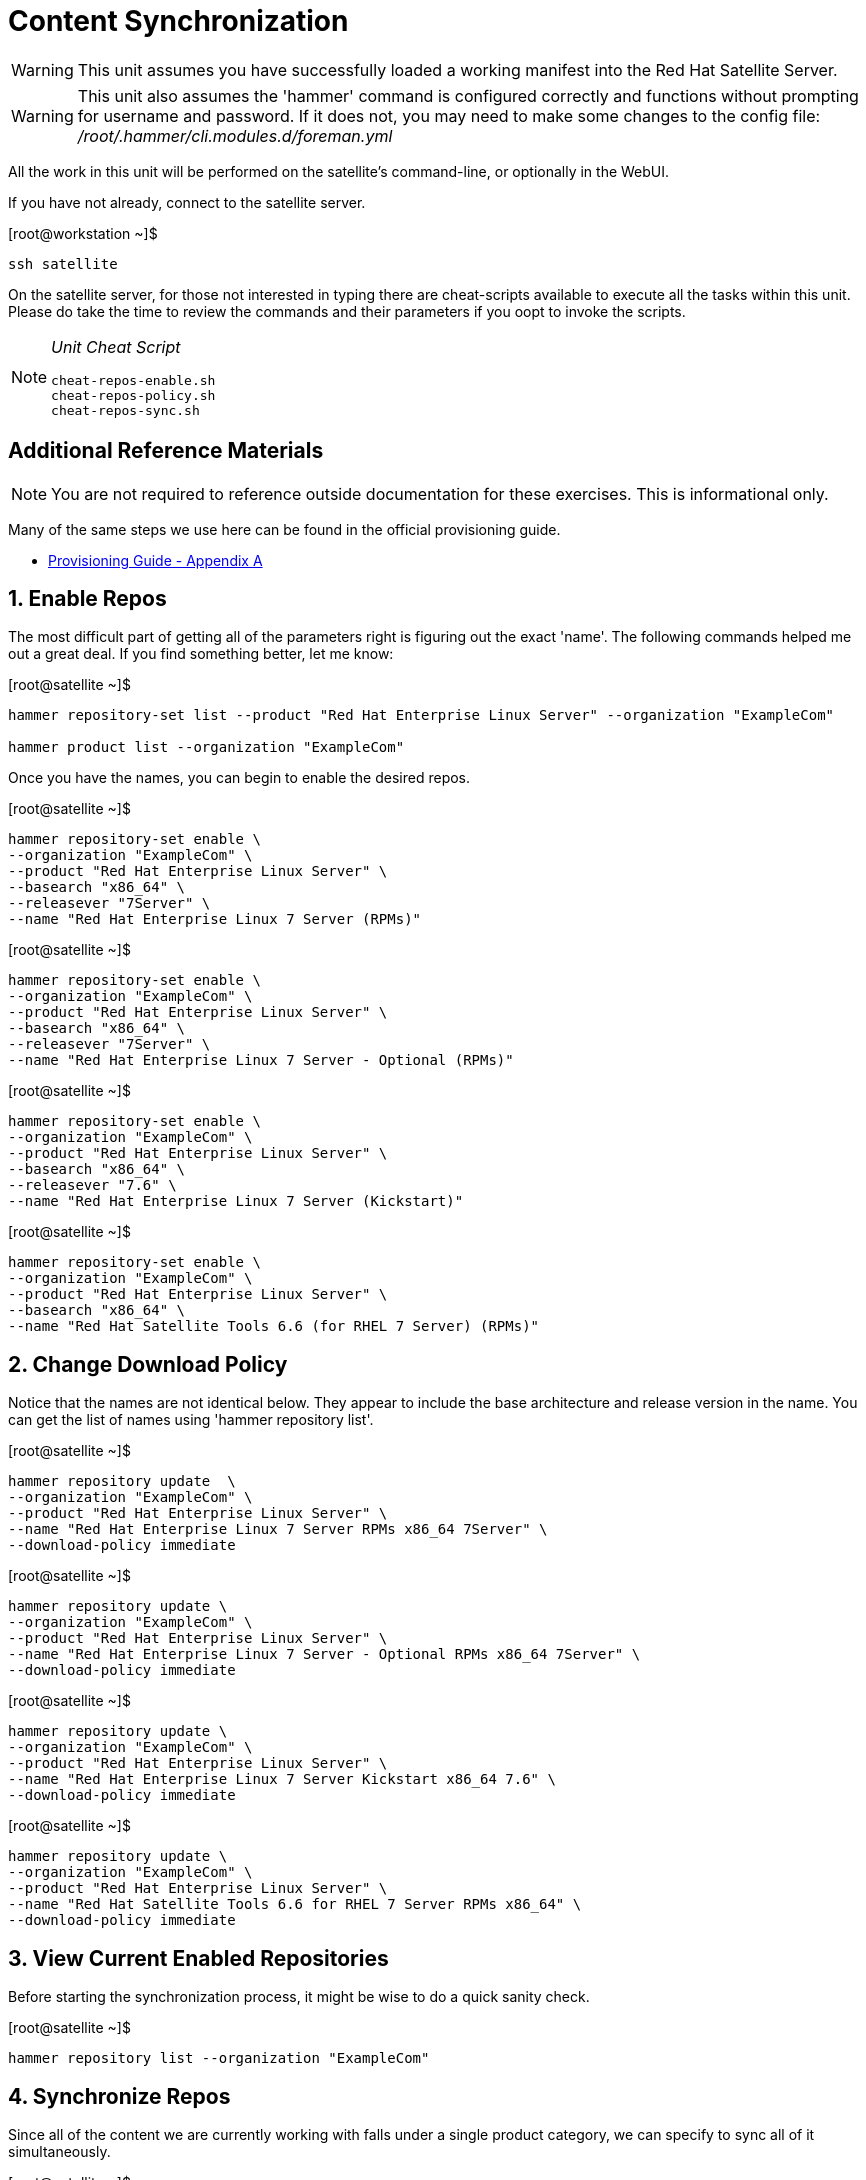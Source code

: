 :sectnums:
:sectnumlevels: 3
ifdef::env-github[]
:tip-caption: :bulb:
:note-caption: :information_source:
:important-caption: :heavy_exclamation_mark:
:caution-caption: :fire:
:warning-caption: :warning:
endif::[]

= Content Synchronization

WARNING: This unit assumes you have successfully loaded a working manifest into the Red Hat Satellite Server.

WARNING: This unit also assumes the 'hammer' command is configured correctly and functions without prompting for username and password.  If it does not, you may need to make some changes to the config file: _/root/.hammer/cli.modules.d/foreman.yml_

All the work in this unit will be performed on the satellite's command-line, or optionally in the WebUI.

If you have not already, connect to the satellite server.

.[root@workstation ~]$ 
----
ssh satellite
----

On the satellite server, for those not interested in typing there are cheat-scripts available to execute all the tasks within this unit.  Please do take the time to review the commands and their parameters if you oopt to invoke the scripts.

[NOTE]
====
_Unit Cheat Script_
----
cheat-repos-enable.sh
cheat-repos-policy.sh
cheat-repos-sync.sh
----
====


[discrete]
== Additional Reference Materials

NOTE: You are not required to reference outside documentation for these exercises.  This is informational only.

Many of the same steps we use here can be found in the official provisioning guide.

    * link:https://access.redhat.com/documentation/en-us/red_hat_satellite/6.4/html/provisioning_guide/initialization_script_for_provisioning_examples[Provisioning Guide - Appendix A]

== Enable Repos

The most difficult part of getting all of the parameters right is figuring out the exact 'name'.  The following commands helped me out a great deal.  If you find something better, let me know: 

.[root@satellite ~]$
----
hammer repository-set list --product "Red Hat Enterprise Linux Server" --organization "ExampleCom"

hammer product list --organization "ExampleCom"
----

Once you have the names, you can begin to enable the desired repos.

.[root@satellite ~]$ 
----
hammer repository-set enable \
--organization "ExampleCom" \
--product "Red Hat Enterprise Linux Server" \
--basearch "x86_64" \
--releasever "7Server" \
--name "Red Hat Enterprise Linux 7 Server (RPMs)"
----

.[root@satellite ~]$ 
----
hammer repository-set enable \
--organization "ExampleCom" \
--product "Red Hat Enterprise Linux Server" \
--basearch "x86_64" \
--releasever "7Server" \
--name "Red Hat Enterprise Linux 7 Server - Optional (RPMs)"
----

.[root@satellite ~]$ 
----
hammer repository-set enable \
--organization "ExampleCom" \
--product "Red Hat Enterprise Linux Server" \
--basearch "x86_64" \
--releasever "7.6" \
--name "Red Hat Enterprise Linux 7 Server (Kickstart)"
----

.[root@satellite ~]$ 
----
hammer repository-set enable \
--organization "ExampleCom" \
--product "Red Hat Enterprise Linux Server" \
--basearch "x86_64" \
--name "Red Hat Satellite Tools 6.6 (for RHEL 7 Server) (RPMs)"
----

== Change Download Policy

Notice that the names are not identical below.  They appear to include the base architecture and release version in the name.  You can get the list of names using 'hammer repository list'.


.[root@satellite ~]$ 
----
hammer repository update  \
--organization "ExampleCom" \
--product "Red Hat Enterprise Linux Server" \
--name "Red Hat Enterprise Linux 7 Server RPMs x86_64 7Server" \
--download-policy immediate
----

.[root@satellite ~]$ 
----
hammer repository update \
--organization "ExampleCom" \
--product "Red Hat Enterprise Linux Server" \
--name "Red Hat Enterprise Linux 7 Server - Optional RPMs x86_64 7Server" \
--download-policy immediate
----

.[root@satellite ~]$ 
----
hammer repository update \
--organization "ExampleCom" \
--product "Red Hat Enterprise Linux Server" \
--name "Red Hat Enterprise Linux 7 Server Kickstart x86_64 7.6" \
--download-policy immediate
----

.[root@satellite ~]$ 
----
hammer repository update \
--organization "ExampleCom" \
--product "Red Hat Enterprise Linux Server" \
--name "Red Hat Satellite Tools 6.6 for RHEL 7 Server RPMs x86_64" \
--download-policy immediate
----

== View Current Enabled Repositories

Before starting the synchronization process, it might be wise to do a quick sanity check.

.[root@satellite ~]$ 
----
hammer repository list --organization "ExampleCom"
----

== Synchronize Repos

Since all of the content we are currently working with falls under a single product category, we can specify to sync all of it simultaneously.

.[root@satellite ~]$ 
----
hammer product synchronize \
--organization "ExampleCom" \
--name "Red Hat Enterprise Linux Server" \
--async
----

== Synchonization Status

You can inspect the synchronization status with following command.  Unfortunately you need a really wide terminal for easy viewing, but the information is there.

.[root@satellite ~]$ 
----
hammer product list --enabled true --organization ExampleCom
----

----
----|---------------------------------|-------------|--------------|--------------|-----------
ID  | NAME                            | DESCRIPTION | ORGANIZATION | REPOSITORIES | SYNC STATE
----|---------------------------------|-------------|--------------|--------------|-----------
122 | Red Hat Enterprise Linux Server |             | ExampleCom   | 4            | Running  
----|---------------------------------|-------------|--------------|--------------|-----------
----

For a more detailed report per respository, first identify the correct ID.

.[root@satellite ~]$ 
----
hammer repository list --organization "ExampleCom"
----

----
---|------------------------------------------------------------------|---------------------------------|--------------|---------------------------------------------------------------------------------
ID | NAME                                                             | PRODUCT                         | CONTENT TYPE | URL
---|------------------------------------------------------------------|---------------------------------|--------------|---------------------------------------------------------------------------------
3  | Red Hat Enterprise Linux 7 Server Kickstart x86_64 7.5           | Red Hat Enterprise Linux Server | yum          | https://cdn.redhat.com/content/dist/rhel/server/7/7.5/x86_64/kickstart
2  | Red Hat Enterprise Linux 7 Server - Optional RPMs x86_64 7Server | Red Hat Enterprise Linux Server | yum          | https://cdn.redhat.com/content/dist/rhel/server/7/7Server/x86_64/optional/os
1  | Red Hat Enterprise Linux 7 Server RPMs x86_64 7Server            | Red Hat Enterprise Linux Server | yum          | https://cdn.redhat.com/content/dist/rhel/server/7/7Server/x86_64/os
4  | Red Hat Satellite Tools 6.6 for RHEL 7 Server RPMs x86_64        | Red Hat Enterprise Linux Server | yum          | https://cdn.redhat.com/content/dist/rhel/server/7/7Server/x86_64/sat-tools/6....
---|------------------------------------------------------------------|---------------------------------|--------------|---------------------------------------------------------------------------------
----

Then fetch the current information

.[root@satellite ~]$ 
----
hammer repository info --id=1  --organization "ExampleCom"
----

----
ID:                 1
Name:               Red Hat Enterprise Linux 7 Server RPMs x86_64 7Server
Label:              Red_Hat_Enterprise_Linux_7_Server_RPMs_x86_64_7Server
Organization:       ExampleCom
Red Hat Repository: yes
Content Type:       yum
Mirror on Sync:     yes
URL:                https://cdn.redhat.com/content/dist/rhel/server/7/7Server/x86_64/os
Publish Via HTTP:   no
Published At:       https://satellite.sat6.example.com/pulp/repos/ExampleCom/Library/content/dist/rhel/server/7/7Server/x86_64/os/
Relative Path:      ExampleCom/Library/content/dist/rhel/server/7/7Server/x86_64/os
Download Policy:    immediate
Product:
    ID:   122
    Name: Red Hat Enterprise Linux Server
GPG Key:

Sync:
    Status:
Created:            2020/05/30 04:52:08
Updated:            2020/05/30 04:52:33
Content Counts:
    Packages:       9382
    Source RPMS:    0
    Package Groups: 76
    Errata:         4360
    Module Streams: 0
----


[discrete]
== End of Unit

link:../SAT6-Workshop.adoc#toc[Return to TOC]

////
Always end files with a blank line to avoid include problems.
////

